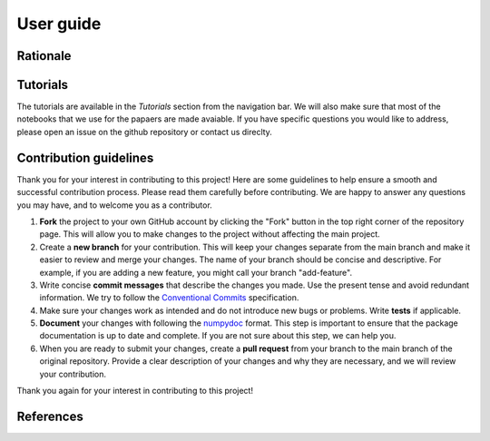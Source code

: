 User guide
==========

Rationale
---------

Tutorials
---------

The tutorials are available in the `Tutorials` section from the navigation bar.
We will also make sure that most of the notebooks that we use for the papaers are made avaiable.
If you have specific questions you would like to address, please open an issue on the github repository or contact us direclty.

Contribution guidelines
-----------------------

Thank you for your interest in contributing to this project! Here are some guidelines to help ensure a smooth and successful contribution process. Please read them carefully before contributing. We are happy to answer any questions you may have, and to welcome you as a contributor.

1. **Fork** the project to your own GitHub account by clicking the "Fork" button in the top right corner of the repository page. This will allow you to make changes to the project without affecting the main project.

2. Create a **new branch** for your contribution. This will keep your changes separate from the main branch and make it easier to review and merge your changes. The name of your branch should be concise and descriptive. For example, if you are adding a new feature, you might call your branch "add-feature".

3. Write concise **commit messages** that describe the changes you made. Use the present tense and avoid redundant information. We try to follow the `Conventional Commits <https://www.conventionalcommits.org/en/v1.0.0/>`_ specification.

4. Make sure your changes work as intended and do not introduce new bugs or problems. Write **tests** if applicable.

5. **Document** your changes with following the `numpydoc <https://numpydoc.readthedocs.io/en/latest/format.html>`_ format. This step is important to ensure that the package documentation is up to date and complete. If you are not sure about this step, we can help you.

6. When you are ready to submit your changes, create a **pull request** from your branch to the main branch of the original repository. Provide a clear description of your changes and why they are necessary, and we will review your contribution.

Thank you again for your interest in contributing to this project!


References
----------